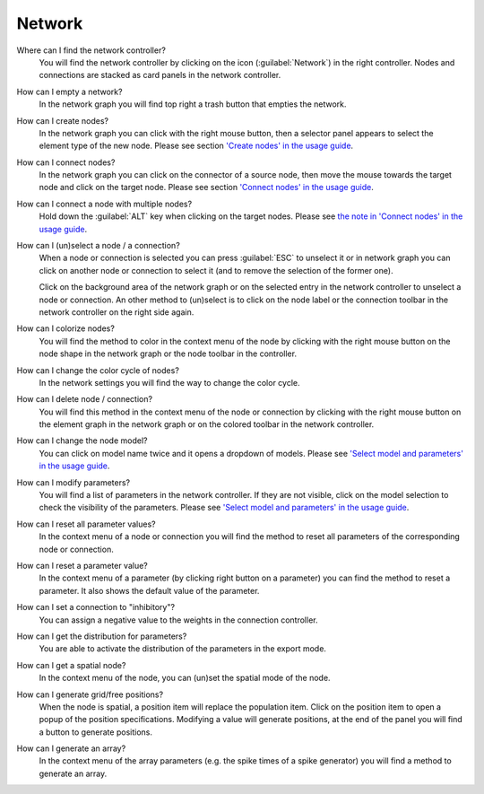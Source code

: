 Network
=======

Where can I find the network controller?
   You will find the network controller by clicking on the icon (:guilabel:`Network`) in the right controller.
   Nodes and connections are stacked as card panels in the network controller.

How can I empty a network?
   In the network graph you will find top right a trash button that empties the network.

How can I create nodes?
   In the network graph you can click with the right mouse button,
   then a selector panel appears to select the element type of the new node.
   Please see section `'Create nodes' in the usage guide <usage.html#create-nodes>`__.

How can I connect nodes?
   In the network graph you can click on the connector of a source node,
   then move the mouse towards the target node and click on the target node.
   Please see section `'Connect nodes' in the usage guide <usage.html#connect-nodes>`__.

How can I connect a node with multiple nodes?
   Hold down the :guilabel:`ALT` key when clicking on the target nodes.
   Please see `the note in 'Connect nodes' in the usage guide <usage.html#connect-nodes>`__.

How can I (un)select a node / a connection?
   When a node or connection is selected you can press :guilabel:`ESC` to unselect it
   or in network graph you can click on another node
   or connection to select it (and to remove the selection of the former one).

   Click on the background area of the network graph
   or on the selected entry in the network controller to unselect a node or connection.
   An other method to (un)select is to click on the node label
   or the connection toolbar in the network controller on the right side again.

How can I colorize nodes?
   You will find the method to color in the context menu of the node
   by clicking with the right mouse button on the node shape in the network graph
   or the node toolbar in the controller.

How can I change the color cycle of nodes?
   In the network settings you will find the way to change the color cycle.

How can I delete node / connection?
   You will find this method in the context menu of the node or connection
   by clicking with the right mouse button on the element graph in the network graph
   or on the colored toolbar in the network controller.

How can I change the node model?
   You can click on model name twice and it opens a dropdown of models.
   Please see `'Select model and parameters' in the usage guide <usage.html#select-model-and-parameters>`__.

How can I modify parameters?
   You will find a list of parameters in the network controller.
   If they are not visible, click on the model selection to check the visibility of the parameters.
   Please see `'Select model and parameters' in the usage guide <usage.html#select-model-and-parameters>`__.

How can I reset all parameter values?
   In the context menu of a node or connection you will find the method
   to reset all parameters of the corresponding node or connection.

How can I reset a parameter value?
   In the context menu of a parameter (by clicking right button on a parameter)
   you can find the method to reset a parameter.
   It also shows the default value of the parameter.

How can I set a connection to "inhibitory"?
   You can assign a negative value to the weights in the connection controller.

How can I get the distribution for parameters?
   You are able to activate the distribution of the parameters in the export mode.

How can I get a spatial node?
   In the context menu of the node, you can (un)set the spatial mode of the node.

How can I generate grid/free positions?
   When the node is spatial, a position item will replace the population item.
   Click on the position item to open a popup of the position specifications.
   Modifying a value will generate positions, at the end of the panel
   you will find a button to generate positions.

How can I generate an array?
   In the context menu of the array parameters (e.g. the spike times of a spike generator)
   you will find a method to generate an array.
